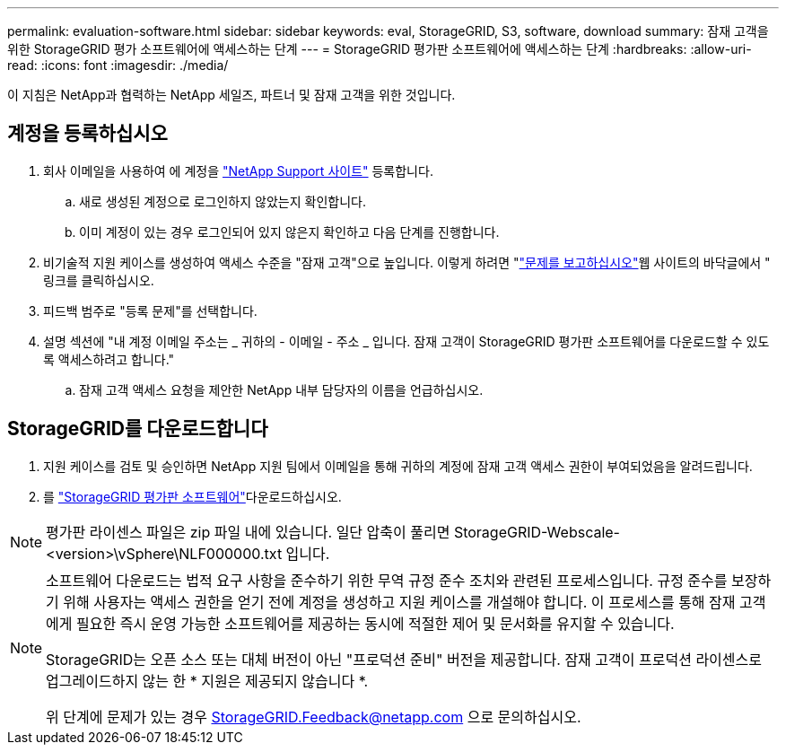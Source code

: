 ---
permalink: evaluation-software.html 
sidebar: sidebar 
keywords: eval, StorageGRID, S3, software, download 
summary: 잠재 고객을 위한 StorageGRID 평가 소프트웨어에 액세스하는 단계 
---
= StorageGRID 평가판 소프트웨어에 액세스하는 단계
:hardbreaks:
:allow-uri-read: 
:icons: font
:imagesdir: ./media/


[role="lead"]
이 지침은 NetApp과 협력하는 NetApp 세일즈, 파트너 및 잠재 고객을 위한 것입니다.



== 계정을 등록하십시오

. 회사 이메일을 사용하여 에 계정을 https://mysupport.netapp.com/site/user/registration["NetApp Support 사이트"] 등록합니다.
+
.. 새로 생성된 계정으로 로그인하지 않았는지 확인합니다.
.. 이미 계정이 있는 경우 로그인되어 있지 않은지 확인하고 다음 단계를 진행합니다.


. 비기술적 지원 케이스를 생성하여 액세스 수준을 "잠재 고객"으로 높입니다. 이렇게 하려면 "https://mysupport.netapp.com/site/help?relevanturl=%2Fuser%2Fregistration["문제를 보고하십시오"]웹 사이트의 바닥글에서 " 링크를 클릭하십시오.
. 피드백 범주로 "등록 문제"를 선택합니다.
. 설명 섹션에 "내 계정 이메일 주소는 _ 귀하의 - 이메일 - 주소 _ 입니다. 잠재 고객이 StorageGRID 평가판 소프트웨어를 다운로드할 수 있도록 액세스하려고 합니다."
+
.. 잠재 고객 액세스 요청을 제안한 NetApp 내부 담당자의 이름을 언급하십시오.






== StorageGRID를 다운로드합니다

. 지원 케이스를 검토 및 승인하면 NetApp 지원 팀에서 이메일을 통해 귀하의 계정에 잠재 고객 액세스 권한이 부여되었음을 알려드립니다.
. 를 https://mysupport.netapp.com/site/downloads/evaluation/storagegrid["StorageGRID 평가판 소프트웨어"]다운로드하십시오.


[NOTE]
====
평가판 라이센스 파일은 zip 파일 내에 있습니다. 일단 압축이 풀리면 StorageGRID-Webscale-<version>\vSphere\NLF000000.txt 입니다.

====
[NOTE]
====
소프트웨어 다운로드는 법적 요구 사항을 준수하기 위한 무역 규정 준수 조치와 관련된 프로세스입니다. 규정 준수를 보장하기 위해 사용자는 액세스 권한을 얻기 전에 계정을 생성하고 지원 케이스를 개설해야 합니다. 이 프로세스를 통해 잠재 고객에게 필요한 즉시 운영 가능한 소프트웨어를 제공하는 동시에 적절한 제어 및 문서화를 유지할 수 있습니다.

StorageGRID는 오픈 소스 또는 대체 버전이 아닌 "프로덕션 준비" 버전을 제공합니다. 잠재 고객이 프로덕션 라이센스로 업그레이드하지 않는 한 * 지원은 제공되지 않습니다 *.

위 단계에 문제가 있는 경우 StorageGRID.Feedback@netapp.com 으로 문의하십시오.

====